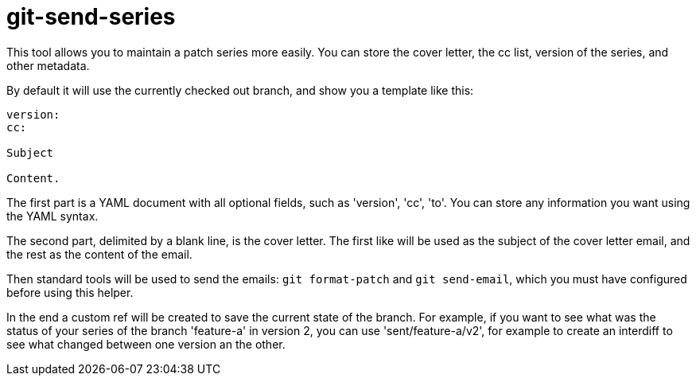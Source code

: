 = git-send-series =

This tool allows you to maintain a patch series more easily. You can store the
cover letter, the cc list, version of the series, and other metadata.

By default it will use the currently checked out branch, and show you a template like this:

------------
version:
cc:

Subject

Content.
------------

The first part is a YAML document with all optional fields, such as 'version',
'cc', 'to'. You can store any information you want using the YAML syntax.

The second part, delimited by a blank line, is the cover letter. The first like
will be used as the subject of the cover letter email, and the rest as the
content of the email.

Then standard tools will be used to send the emails: `git format-patch` and
`git send-email`, which you must have configured before using this helper.

In the end a custom ref will be created to save the current state of the
branch. For example, if you want to see what was the status of your series of
the branch 'feature-a' in version 2, you can use 'sent/feature-a/v2', for
example to create an interdiff to see what changed between one version an the
other.

